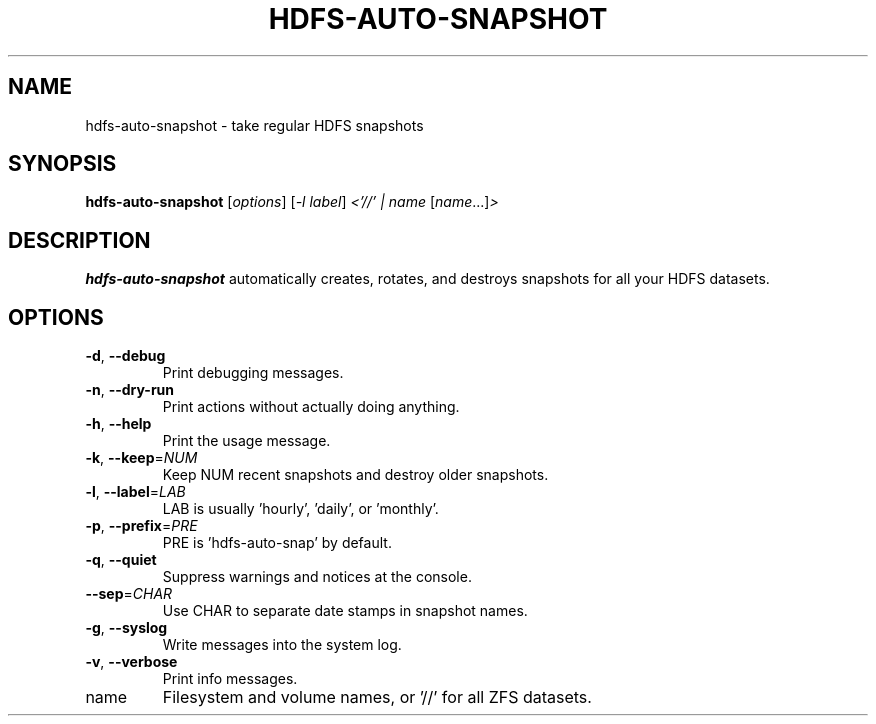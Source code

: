 .TH HDFS-AUTO-SNAPSHOT "8" "August 14, 2014" "hdfs-auto-snapshot.sh" "System Administration Commands"
.SH NAME
hdfs-auto-snapshot \- take regular HDFS snapshots
.SH SYNOPSIS
.B hdfs-auto-snapshot
[\fIoptions\fR] [\fI-l label\fR] \fI<'//' | name \fR[\fIname\fR...]\fI>\fR
.SH DESCRIPTION
.B hdfs-auto-snapshot
automatically creates, rotates, and destroys snapshots for all your
HDFS datasets.
.SH OPTIONS
.TP
\fB\-d\fR, \fB\-\-debug\fR
Print debugging messages.
.TP
\fB\-n\fR, \fB\-\-dry\-run\fR
Print actions without actually doing anything.
.TP
\fB\-h\fR, \fB\-\-help\fR
Print the usage message.
.TP
\fB\-k\fR, \fB\-\-keep\fR=\fINUM\fR
Keep NUM recent snapshots and destroy older snapshots.
.TP
\fB\-l\fR, \fB\-\-label\fR=\fILAB\fR
LAB is usually 'hourly', 'daily', or 'monthly'.
.TP
\fB\-p\fR, \fB\-\-prefix\fR=\fIPRE\fR
PRE is 'hdfs\-auto\-snap' by default.
.TP
\fB\-q\fR, \fB\-\-quiet\fR
Suppress warnings and notices at the console.
.TP
\fB\-\-sep\fR=\fICHAR\fR
Use CHAR to separate date stamps in snapshot names.
.TP
\fB\-g\fR, \fB\-\-syslog\fR
Write messages into the system log.
.TP
\fB\-v\fR, \fB\-\-verbose\fR
Print info messages.
.TP
name
Filesystem and volume names, or '//' for all ZFS datasets.
